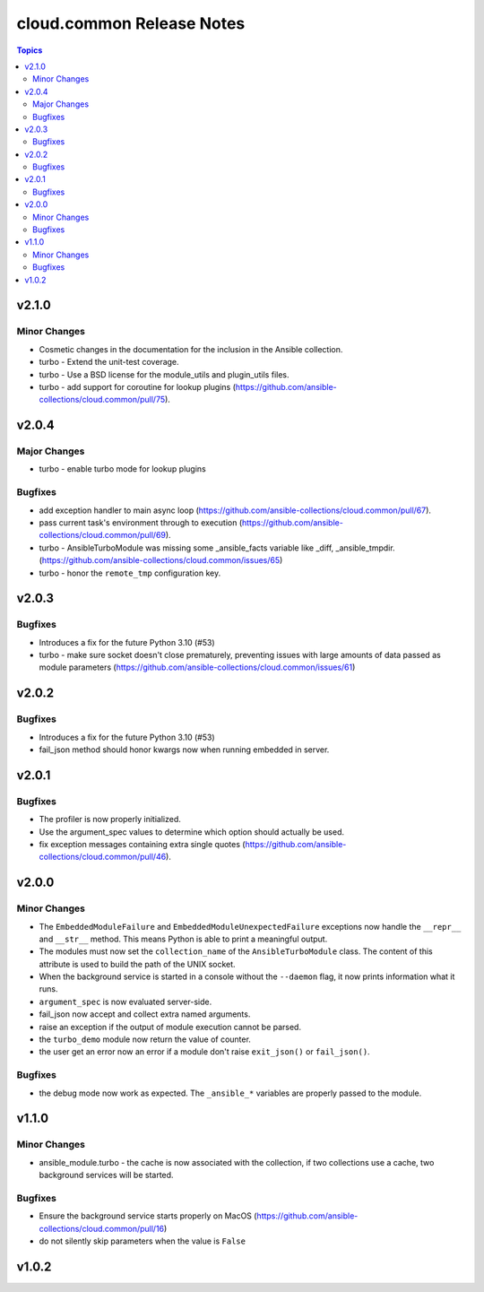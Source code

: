==========================
cloud.common Release Notes
==========================

.. contents:: Topics


v2.1.0
======

Minor Changes
-------------

- Cosmetic changes in the documentation for the inclusion in the Ansible collection.
- turbo - Extend the unit-test coverage.
- turbo - Use a BSD license for the module_utils and plugin_utils files.
- turbo - add support for coroutine for lookup plugins (https://github.com/ansible-collections/cloud.common/pull/75).

v2.0.4
======

Major Changes
-------------

- turbo - enable turbo mode for lookup plugins

Bugfixes
--------

- add exception handler to main async loop (https://github.com/ansible-collections/cloud.common/pull/67).
- pass current task's environment through to execution (https://github.com/ansible-collections/cloud.common/pull/69).
- turbo - AnsibleTurboModule was missing some _ansible_facts variable like _diff, _ansible_tmpdir. (https://github.com/ansible-collections/cloud.common/issues/65)
- turbo - honor the ``remote_tmp`` configuration key.

v2.0.3
======

Bugfixes
--------

- Introduces a fix for the future Python 3.10 (#53)
- turbo - make sure socket doesn't close prematurely, preventing issues with large amounts of data passed as module parameters (https://github.com/ansible-collections/cloud.common/issues/61)

v2.0.2
======

Bugfixes
--------

- Introduces a fix for the future Python 3.10 (#53)
- fail_json method should honor kwargs now when running embedded in server.

v2.0.1
======

Bugfixes
--------

- The profiler is now properly initialized.
- Use the argument_spec values to determine which option should actually be used.
- fix exception messages containing extra single quotes (https://github.com/ansible-collections/cloud.common/pull/46).

v2.0.0
======

Minor Changes
-------------

- The ``EmbeddedModuleFailure`` and ``EmbeddedModuleUnexpectedFailure`` exceptions now handle the ``__repr__`` and ``__str__`` method. This means Python is able to print a meaningful output.
- The modules must now set the ``collection_name`` of the ``AnsibleTurboModule`` class. The content of this attribute is used to build the path of the UNIX socket.
- When the background service is started in a console without the ``--daemon`` flag, it now prints information what it runs.
- ``argument_spec`` is now evaluated server-side.
- fail_json now accept and collect extra named arguments.
- raise an exception if the output of module execution cannot be parsed.
- the ``turbo_demo`` module now return the value of counter.
- the user get an error now an error if a module don't raise ``exit_json()`` or ``fail_json()``.

Bugfixes
--------

- the debug mode now work as expected. The ``_ansible_*`` variables are properly passed to the module.

v1.1.0
======

Minor Changes
-------------

- ansible_module.turbo - the cache is now associated with the collection, if two collections use a cache, two background services will be started.

Bugfixes
--------

- Ensure the background service starts properly on MacOS (https://github.com/ansible-collections/cloud.common/pull/16)
- do not silently skip parameters when the value is ``False``

v1.0.2
======
